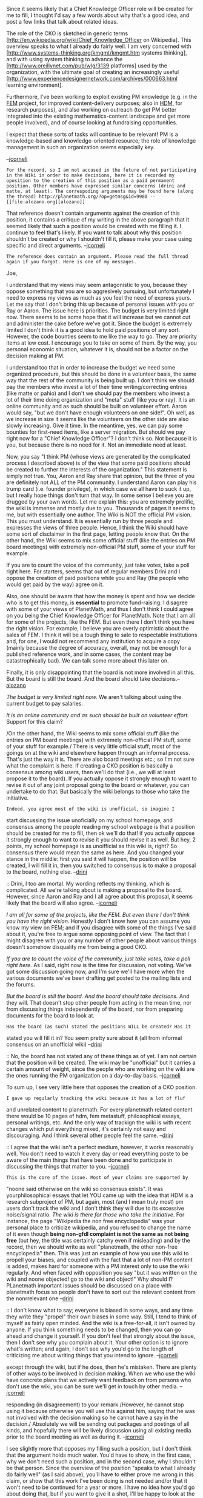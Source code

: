 #+STARTUP: showeverything logdone
#+options: num:nil

Since it seems likely that a Chief Knowledge Officer role will be 
created for me to fill, I thought I'd say a few words about why
that's a good idea, and post a few links that talk about related
ideas.

The role of the CKO is sketched in generic terms
[http://en.wikipedia.org/wiki/Chief_Knowledge_Officer on Wikipedia].
This overview speaks to what I already do fairly well.  I am very concerned with
[http://www.systems-thinking.org/kmgmt/kmgmt.htm systems thinking],
and with using system thinking to advance the
[http://www.oreillynet.com/pub/wlg/3139 platforms] used by the organization,
with the ultimate goal of creating an increasingly useful 
[http://www.experiencedesignernetwork.com/archives/000663.html learning environment].

Furthermore, I've been working to exploit existing PM knowledge (e.g. in the [[file:FEM.org][FEM]]
project, for improved content-delivery purposes; also in [[file:HDM.org][HDM]], for research purposes), and also working on outreach (to get PM better integrated into
the existing mathematics-content landscape and get more people involved),
and of course looking at fundraising opportunities.

I expect that these sorts of tasks will continue to be relevant!  PM
is a knowledge-based and knowledge-oriented resource; the role of
knowledge management in such an organization seems especially key.

--[[file:jcorneli.org][jcorneli]]

: For the record, so I am not accused in the future of not participating in the Wiki in order to make decisions, here it is recorded my oposition to the creation of this position as a paid permanent position. Other members have expressed similar concerns (drini and matte, at least). The correspoding arguments may be found here (along the thread) http://planetmath.org/?op=getmsg&id=9980 --[[file:alozano.org][alozano]]

That reference doesn't contain arguments against the creation of this
position, it contains a critique of my writing in the above paragraph
that it seemed likely that such a position would be created with me
filling it.  I continue to feel that's likely.  If you want to talk
about why this position shouldn't be created or why I shouldn't fill
it, please make your case using specific and direct arguments.
--[[file:jcorneli.org][jcorneli]]

: The reference does contain an argument. Please read the full thread again if you forgot. Here is one of my messages. 

Joe,

I understand that my views may seem antagonistic to you, because they
oppose something that you are so aggresively pursuing, but
unfortunately I need to express my views as much as you feel the need
of express yours. Let me say that I don't bring this up because of
personal issues with you or Ray or Aaron. The issue here is
priorities. The budget is very limited right now. There seems to be
some hope that it will increase but we cannot cut and administer the
cake before we've got it. Since the budget is extremely limited I
don't think it is a good idea to hold paid positions of any
sort. However, the code bounties seem to me like the way to go. They
are priority items at low cost. I encourage you to take on some of
them. By the way, you personal economic situation, whatever it is,
should not be a factor on the decision making at PM.

I understand too that in order to increase the budget we need some
organized procedure, but this should be done in a volunteer basis, the
same way that the rest of the community is being built up. I don't
think we should pay the members who invest a lot of their time
writing/correcting entries (like matte or pahio) and I don't we should
pay the members who invest a lot of their time doing organization and
"meta" stuff (like you or ray). It is an online community and as such
should be built on volunteer effort. Aaron would say, "but we don't
have enough volunteers on one side!". Oh well, as we increase in size
it seems like the volunteers on the other side are also slowly
increasing. Give it time. In the meantime, yes, we can pay some
bounties for first-need items, like a server migration. But should we
pay right now for a "Chief Knowledge Officer"? I don't think so. Not
because it is you, but because there is no need for it. Not an
immediate need at least.

Now, you say "I think PM (whose views are generated by the complicated
process I described above) is of the view that some paid positions
should be created to further the interests of the organization." This
statement is simply not true. You, Aaron and Ray share that opinion,
but the three of you are definitely not ALL of the PM community. I
understand Aaron can play his trump card (i.e. founder privilege), in
which case we all have to suck it up, but I really hope things don't
turn that way. In some sense I believe you are drugged by your own
words. Let me explain this: you are extremely prolific, the wiki is
immense and mostly due to you. Thousands of pages it seems to me, but
with essentially one author. The Wiki is NOT the official PM
vision. This you must understand. It is essentially run by three
people and expresses the views of three people. Hence, I think the
Wiki should have some sort of disclaimer in the first page, letting
people know that. On the other hand, the Wiki seems to mix some
official stuff (like the entries on PM board meetings) with extremely
non-official PM stuff, some of your stuff for example.

If you are to count the voice of the community, just take votes, take
a poll right here. For starters, seems that out of regular members
Drini and I oppose the creation of paid positions while you and Ray
(the people who would get paid by the way) agree on it.

Also, one should be aware that how the money is spent and how we
decide who is to get this money, is *essential* to promote
fund-raising. I disagree with some of your views of PlanetMath, and
thus I don't think I could agree on you being the Chief Knowledge
Officer for PlanetMath. Note that I am all for some of the projects,
like the FEM. But even there I don't think you have the right
vision. For example, I believe you are overly optimistic about the
sales of FEM. I think it will be a tough thing to sale to respectable
institutions and, for one, I would not recommend any institution to
acquire a copy (mainly because the degree of accuracy, overall, may
not be enough for a published reference work, and in some cases, the
content may be catastrophically bad). We can talk some more about this
later on.

Finally, it is only disappointing that the board is not more involved
in all this. But the board is still the board. And the board should
take decisions.--[[file:alozano.org][alozano]]

/The budget is very limited right now./ We aren't talking about
using the current budget to pay salaries.

/It is an online community and as such should be built on volunteer
effort./  Support for this claim?

/On the other hand, the Wiki seems to mix some official stuff (like
the entries on PM board meetings) with extremely non-official PM
stuff, some of your stuff for example./  There is very little
official stuff; most of the goings on at the wiki and elsewhere happen
through an informal process.  That's just the way it is.  There are
also board meetings etc.; so I'm not sure what the complaint is here.
If creating a CKO position is basically a consensus among wiki users,
then we'll do that (i.e., we will at least propose it to the board).  If you actually oppose it strongly enough to want
to revise it out of any joint proposal going to the board or whatever,
you can undertake to do that.  But basically the wiki belongs to those
who take the initiative.  

: Indeed, you agree most of the wiki is unofficial, so imagine I
start discussing the issue unoficially on my school homepage, and
consensus among the people reading my school webpage is that a
position should be created for me to fill, then ok we'll do that! if
you actually oppose it strongly enough to want to revise it you should
revise it as well. But hey, 2 points, my school homepage is as
unoifficial as this wiki is, right? So consensus there would mean the
same as here. And you changed your stance in the middle: first you
said it will happen, the position will be created, I will fill it in,
then you switched to consensus is to make a proposal to the board,
nothing else. --[[file:drini.org][drini]]

:: Drini, I too am mortal.  My wording reflects my thinking, which
is complicated.  All we're talking about is making a proposal to
the board.  However, since Aaron and Ray and I all agree about
this proposal, it seems likely that the board will also agree. --[[file:jcorneli.org][jcorneli]]

/I am all for some of the projects, like the FEM. But even there I
don't think you have the right vision./ Honestly I don't know how you
can assume you know my view on FEM; and if you disagree with some of
the things I've said about it, you're free to argue some opposing
point of view.  The fact that I might disagree with you or any number
of other people about various things doesn't somehow disqualify me
from being a good CKO.

/If you are to count the voice of the community, just take votes,
take a poll right here./ As I said, right now is the time for
discussion, not voting.  We've got some discussion going now, and I'm
sure we'll have more when the various documents we've been drafting
get posted to the mailing lists and the forums.

/But the board is still the board. And the board should take
decisions./  And they will.  That doesn't stop other people from
acting in the mean time, nor from discussing things independently of
the board, nor from preparing documents for the board to look at.

: Has the board (as such) stated the positions WILL be created? Has it
stated you will fill it in? You seem pretty sure about it (all from
informal consensus on an unofficial wiki) --[[file:drini.org][drini]]

:: No, the board has not stated any of these things as of yet.  I am
not certain that the position will be created.  The wiki may be
"unofficial" but it carries a certain amount of weight, since
the people who are working on the wiki are the ones running the PM
organization on a day-to-day basis.  --[[file:jcorneli.org][jcorneli]]

To sum up, I see very little here that opposes the creation of a CKO
position. 

: I gave up regularly tracking the wiki because it has a lot of fluf
and unrelated content to planetmath. For every planetmath related
content there would be 10 pages of hdm, fem metastuff, philosophical
essays, personal writings, etc. And the only way of trackign the wiki
is with recent changes which put everything mixed, it's certainly not
easy and discouraging. And I think several other people feel the
same. --[[file:drini.org][drini]]

:: I agree that the wiki isn't a perfect medium, however, it works
reasonably well.  You don't need to watch it every day or read
everything poste to be aware of the main things that have been done
and to participate in discussing the things that matter to
you. --[[file:jcorneli.org][jcorneli]]

: This is the core of the issue. Most of your claims are supported by
"noone said otherwise on the wiki so consensus exists". It was
yourphilosophical essays that let YOU came up with the idea that HDM
is a research subproject of PM, but again, most (and I mean truly
most) pm users don't track the wiki and I don't think they will due to
its excessive noise/signal ratio. /The wiki is there for those who
take the initiative/. For instance, the page "Wikipedia the non free
encyclopedia" was your personal place to criticize wikipedia, and you
refused to change the name of it even though *being non-gfdl
complaint is not the same as not being free* (but hey, the title was
certainly catchy even if misleading) and by the record, then we should
write as well "planetmath, the other non-free encyclopedia" then. This
was just an example of how you use this wiki to propell your biases,
and coupled with the fact that a lot of non-PM content is added, makes
hard for someone with a PM interest only to use the wiki
regularly. And when faced with opposition you say "but it was written
on the wiki and noone objected! go to the wiki and object!" Why should
I? PLanetmath important issues should be discussed on a place with
planetmath focus so people don't have to sort out the relevant content
from the nonrrelevant one --[[file:drini.org][drini]]

:: I don't know what to say; everyone is biased in some ways, and any
time they write they "propel" their own biases in some way.  Still, I
tend to think of myself as fairly open minded.  And the wiki is a
free-for-all, it isn't owned by anyone.  If you think something needs
to be changed, then you can go ahead and change it yourself.  If you
don't feel that strongly about the issue, then I don't see why you
complain about it.  Your other option is to ignore what's written; and
again, I don't see why you'd go to the length of criticizing me about
writing things that you intend to ignore.  --[[file:jcorneli.org][jcorneli]]

#+BEGIN_VERSE Joe, drini is explaining why he doesn't like the wiki, or how it works and he would not like to use it as a medium of debate, at least as it is now. However, he cannot stop using it because otherwise you will use this against him, saying that he was not involved with the decision making so he cannot have a say in the decision. --[[file:alozano.org][alozano]]

#+BEGIN_VERSE: Drini might think that he can't be involved in decision making
except through the wiki, but if he does, then he's mistaken.  There
are plenty of other ways to be involved in decision making.  When we
who use the wiki have concrete plans that we actively want feedback on
from persons who don't use the wiki, you can be sure we'll get in
touch by other media.  --[[file:jcorneli.org][jcorneli]]

#+BEGIN_VERSE:: But not only we want to be participants of the decision making, we would like to be part of the creation of the plans themselves! In any case, I like the idea of sending a package of information to the members about the things which are going to be discussed in board meetings (sent ahead of time) so we can prepare arguments and have a lively discussion during the meeting.--[[file:alozano.org][alozano]]

#+BEGIN_VERSE#+BEGIN_VERSE Yes, everyone should also be involved in making plans.  I was
responding (in disagreement) to your remark /However, he cannot stop
using it because otherwise you will use this against him, saying that
he was not involved with the decision making so he cannot have a say
in the decision./  Absolutely we will be sending out packages and
postings of all kinds, and hopefully there will be lively discussion
using all existing media prior to the board meeting as well as
during it.  --[[file:jcorneli.org][jcorneli]]

I see slightly more that opposes my filling such a
position, but I don't think that the argument holds much water.  You'd
have to show, in the first case, why we don't need such a position,
and in the second case, why I shouldn't be that person.  Since the
overview of the position "speaks to what I already do fairly well" (as
I said above), you'll have to either prove me wrong in this claim, or
show that this work I've been doing is not needed and/or that it won't
need to be continued for a year or more.  I have no idea how you'd go
about doing that, but if you want to give it a shot, I'll be happy
to look at the results; presumably your arguments can only make
it easier for me, since you'll remove various things from my task-list
by application of pure reason.  That's something I can enjoy.

If, however, you're merely opposed to the creation of paid positions
of any sort, then you'll have to take up that argument; and perhaps
that would be better done on some other page, since the CKO position
is just one example of a broader set of proposed positions.

--[[file:jcorneli.org][jcorneli]]
